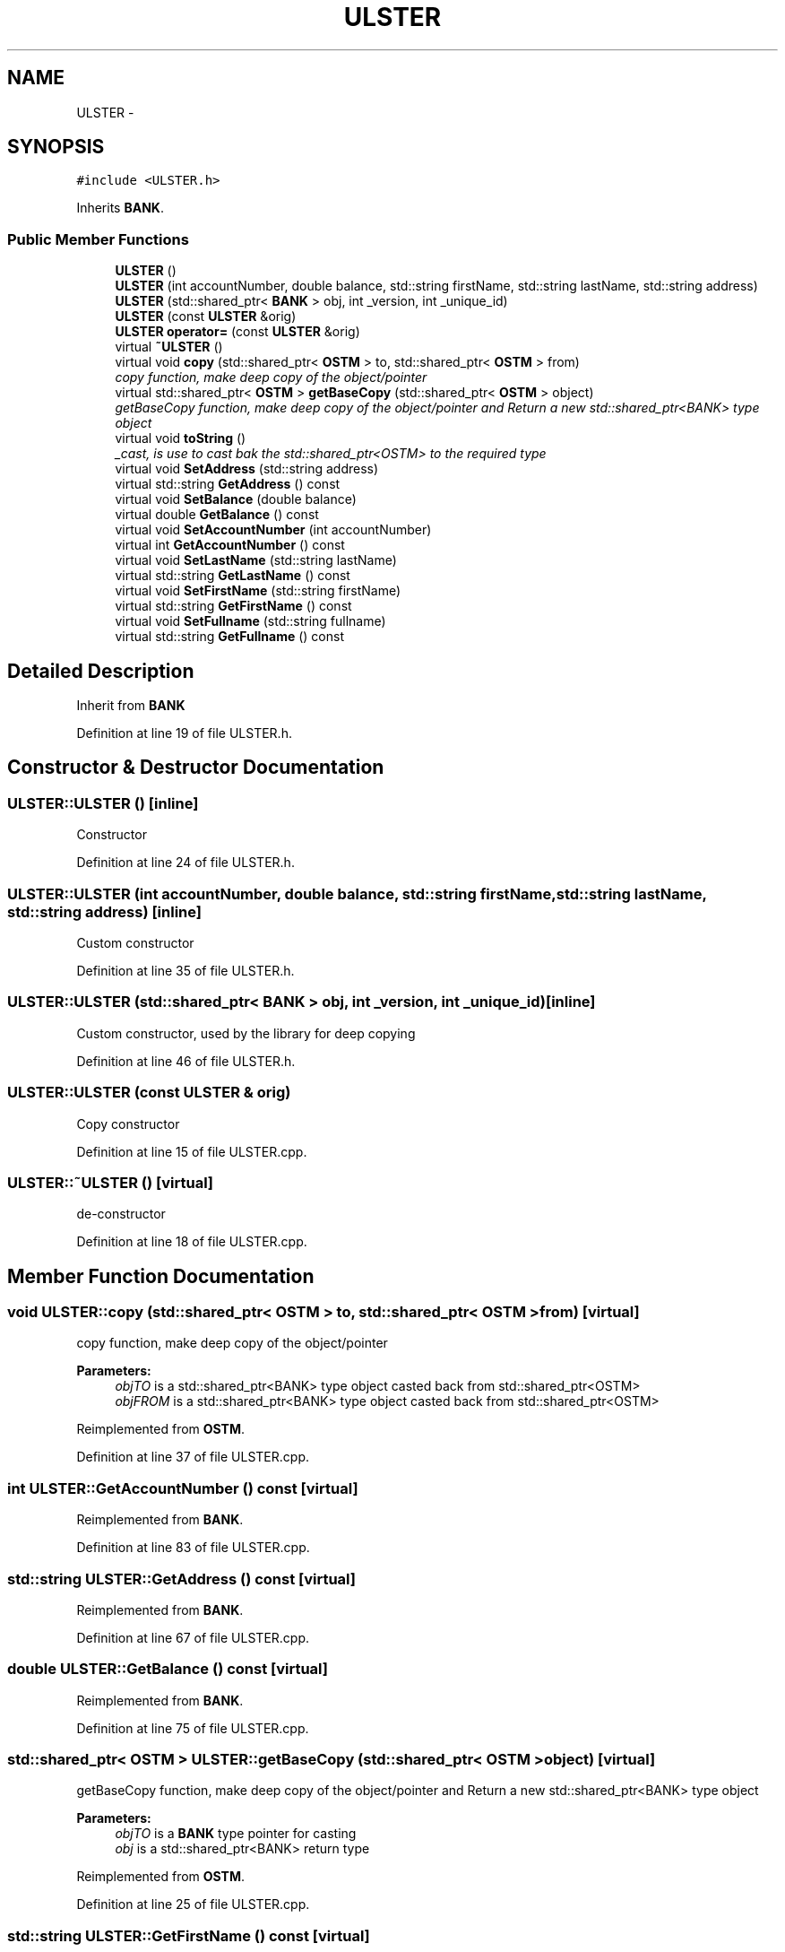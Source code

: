 .TH "ULSTER" 3 "Sun Apr 1 2018" "Version v 0.0.1" "C++ Software Transactional Memory" \" -*- nroff -*-
.ad l
.nh
.SH NAME
ULSTER \- 
.SH SYNOPSIS
.br
.PP
.PP
\fC#include <ULSTER\&.h>\fP
.PP
Inherits \fBBANK\fP\&.
.SS "Public Member Functions"

.in +1c
.ti -1c
.RI "\fBULSTER\fP ()"
.br
.ti -1c
.RI "\fBULSTER\fP (int accountNumber, double balance, std::string firstName, std::string lastName, std::string address)"
.br
.ti -1c
.RI "\fBULSTER\fP (std::shared_ptr< \fBBANK\fP > obj, int _version, int _unique_id)"
.br
.ti -1c
.RI "\fBULSTER\fP (const \fBULSTER\fP &orig)"
.br
.ti -1c
.RI "\fBULSTER\fP \fBoperator=\fP (const \fBULSTER\fP &orig)"
.br
.ti -1c
.RI "virtual \fB~ULSTER\fP ()"
.br
.ti -1c
.RI "virtual void \fBcopy\fP (std::shared_ptr< \fBOSTM\fP > to, std::shared_ptr< \fBOSTM\fP > from)"
.br
.RI "\fIcopy function, make deep copy of the object/pointer \fP"
.ti -1c
.RI "virtual std::shared_ptr< \fBOSTM\fP > \fBgetBaseCopy\fP (std::shared_ptr< \fBOSTM\fP > object)"
.br
.RI "\fIgetBaseCopy function, make deep copy of the object/pointer and Return a new std::shared_ptr<BANK> type object \fP"
.ti -1c
.RI "virtual void \fBtoString\fP ()"
.br
.RI "\fI_cast, is use to cast bak the std::shared_ptr<OSTM> to the required type \fP"
.ti -1c
.RI "virtual void \fBSetAddress\fP (std::string address)"
.br
.ti -1c
.RI "virtual std::string \fBGetAddress\fP () const "
.br
.ti -1c
.RI "virtual void \fBSetBalance\fP (double balance)"
.br
.ti -1c
.RI "virtual double \fBGetBalance\fP () const "
.br
.ti -1c
.RI "virtual void \fBSetAccountNumber\fP (int accountNumber)"
.br
.ti -1c
.RI "virtual int \fBGetAccountNumber\fP () const "
.br
.ti -1c
.RI "virtual void \fBSetLastName\fP (std::string lastName)"
.br
.ti -1c
.RI "virtual std::string \fBGetLastName\fP () const "
.br
.ti -1c
.RI "virtual void \fBSetFirstName\fP (std::string firstName)"
.br
.ti -1c
.RI "virtual std::string \fBGetFirstName\fP () const "
.br
.ti -1c
.RI "virtual void \fBSetFullname\fP (std::string fullname)"
.br
.ti -1c
.RI "virtual std::string \fBGetFullname\fP () const "
.br
.in -1c
.SH "Detailed Description"
.PP 
Inherit from \fBBANK\fP 
.PP
Definition at line 19 of file ULSTER\&.h\&.
.SH "Constructor & Destructor Documentation"
.PP 
.SS "ULSTER::ULSTER ()\fC [inline]\fP"
Constructor 
.PP
Definition at line 24 of file ULSTER\&.h\&.
.SS "ULSTER::ULSTER (int accountNumber, double balance, std::string firstName, std::string lastName, std::string address)\fC [inline]\fP"
Custom constructor 
.PP
Definition at line 35 of file ULSTER\&.h\&.
.SS "ULSTER::ULSTER (std::shared_ptr< \fBBANK\fP > obj, int _version, int _unique_id)\fC [inline]\fP"
Custom constructor, used by the library for deep copying 
.PP
Definition at line 46 of file ULSTER\&.h\&.
.SS "ULSTER::ULSTER (const \fBULSTER\fP & orig)"
Copy constructor 
.PP
Definition at line 15 of file ULSTER\&.cpp\&.
.SS "ULSTER::~ULSTER ()\fC [virtual]\fP"
de-constructor 
.PP
Definition at line 18 of file ULSTER\&.cpp\&.
.SH "Member Function Documentation"
.PP 
.SS "void ULSTER::copy (std::shared_ptr< \fBOSTM\fP > to, std::shared_ptr< \fBOSTM\fP > from)\fC [virtual]\fP"

.PP
copy function, make deep copy of the object/pointer 
.PP
\fBParameters:\fP
.RS 4
\fIobjTO\fP is a std::shared_ptr<BANK> type object casted back from std::shared_ptr<OSTM> 
.br
\fIobjFROM\fP is a std::shared_ptr<BANK> type object casted back from std::shared_ptr<OSTM> 
.RE
.PP

.PP
Reimplemented from \fBOSTM\fP\&.
.PP
Definition at line 37 of file ULSTER\&.cpp\&.
.SS "int ULSTER::GetAccountNumber () const\fC [virtual]\fP"

.PP
Reimplemented from \fBBANK\fP\&.
.PP
Definition at line 83 of file ULSTER\&.cpp\&.
.SS "std::string ULSTER::GetAddress () const\fC [virtual]\fP"

.PP
Reimplemented from \fBBANK\fP\&.
.PP
Definition at line 67 of file ULSTER\&.cpp\&.
.SS "double ULSTER::GetBalance () const\fC [virtual]\fP"

.PP
Reimplemented from \fBBANK\fP\&.
.PP
Definition at line 75 of file ULSTER\&.cpp\&.
.SS "std::shared_ptr< \fBOSTM\fP > ULSTER::getBaseCopy (std::shared_ptr< \fBOSTM\fP > object)\fC [virtual]\fP"

.PP
getBaseCopy function, make deep copy of the object/pointer and Return a new std::shared_ptr<BANK> type object 
.PP
\fBParameters:\fP
.RS 4
\fIobjTO\fP is a \fBBANK\fP type pointer for casting 
.br
\fIobj\fP is a std::shared_ptr<BANK> return type 
.RE
.PP

.PP
Reimplemented from \fBOSTM\fP\&.
.PP
Definition at line 25 of file ULSTER\&.cpp\&.
.SS "std::string ULSTER::GetFirstName () const\fC [virtual]\fP"

.PP
Reimplemented from \fBBANK\fP\&.
.PP
Definition at line 99 of file ULSTER\&.cpp\&.
.SS "std::string ULSTER::GetFullname () const\fC [virtual]\fP"

.PP
Reimplemented from \fBBANK\fP\&.
.PP
Definition at line 107 of file ULSTER\&.cpp\&.
.SS "std::string ULSTER::GetLastName () const\fC [virtual]\fP"

.PP
Reimplemented from \fBBANK\fP\&.
.PP
Definition at line 91 of file ULSTER\&.cpp\&.
.SS "\fBULSTER\fP ULSTER::operator= (const \fBULSTER\fP & orig)\fC [inline]\fP"
Operator 
.PP
Definition at line 62 of file ULSTER\&.h\&.
.SS "void ULSTER::SetAccountNumber (int accountNumber)\fC [virtual]\fP"

.PP
Reimplemented from \fBBANK\fP\&.
.PP
Definition at line 79 of file ULSTER\&.cpp\&.
.SS "void ULSTER::SetAddress (std::string address)\fC [virtual]\fP"

.PP
Reimplemented from \fBBANK\fP\&.
.PP
Definition at line 63 of file ULSTER\&.cpp\&.
.SS "void ULSTER::SetBalance (double balance)\fC [virtual]\fP"

.PP
Reimplemented from \fBBANK\fP\&.
.PP
Definition at line 71 of file ULSTER\&.cpp\&.
.SS "void ULSTER::SetFirstName (std::string firstName)\fC [virtual]\fP"

.PP
Reimplemented from \fBBANK\fP\&.
.PP
Definition at line 95 of file ULSTER\&.cpp\&.
.SS "void ULSTER::SetFullname (std::string fullname)\fC [virtual]\fP"

.PP
Reimplemented from \fBBANK\fP\&.
.PP
Definition at line 103 of file ULSTER\&.cpp\&.
.SS "void ULSTER::SetLastName (std::string lastName)\fC [virtual]\fP"

.PP
Reimplemented from \fBBANK\fP\&.
.PP
Definition at line 87 of file ULSTER\&.cpp\&.
.SS "void ULSTER::toString ()\fC [virtual]\fP"

.PP
_cast, is use to cast bak the std::shared_ptr<OSTM> to the required type toString function, displays the object values in formatted way 
.PP
Reimplemented from \fBOSTM\fP\&.
.PP
Definition at line 58 of file ULSTER\&.cpp\&.

.SH "Author"
.PP 
Generated automatically by Doxygen for C++ Software Transactional Memory from the source code\&.
